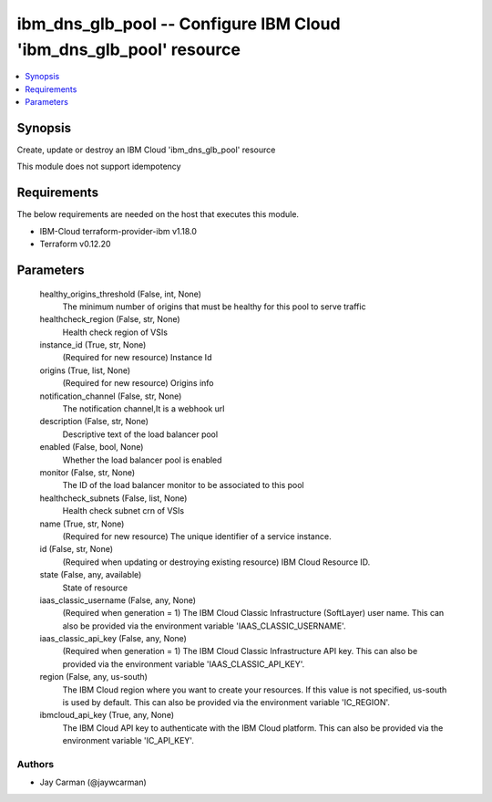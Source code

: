
ibm_dns_glb_pool -- Configure IBM Cloud 'ibm_dns_glb_pool' resource
===================================================================

.. contents::
   :local:
   :depth: 1


Synopsis
--------

Create, update or destroy an IBM Cloud 'ibm_dns_glb_pool' resource

This module does not support idempotency



Requirements
------------
The below requirements are needed on the host that executes this module.

- IBM-Cloud terraform-provider-ibm v1.18.0
- Terraform v0.12.20



Parameters
----------

  healthy_origins_threshold (False, int, None)
    The minimum number of origins that must be healthy for this pool to serve traffic


  healthcheck_region (False, str, None)
    Health check region of VSIs


  instance_id (True, str, None)
    (Required for new resource) Instance Id


  origins (True, list, None)
    (Required for new resource) Origins info


  notification_channel (False, str, None)
    The notification channel,It is a webhook url


  description (False, str, None)
    Descriptive text of the load balancer pool


  enabled (False, bool, None)
    Whether the load balancer pool is enabled


  monitor (False, str, None)
    The ID of the load balancer monitor to be associated to this pool


  healthcheck_subnets (False, list, None)
    Health check subnet crn of VSIs


  name (True, str, None)
    (Required for new resource) The unique identifier of a service instance.


  id (False, str, None)
    (Required when updating or destroying existing resource) IBM Cloud Resource ID.


  state (False, any, available)
    State of resource


  iaas_classic_username (False, any, None)
    (Required when generation = 1) The IBM Cloud Classic Infrastructure (SoftLayer) user name. This can also be provided via the environment variable 'IAAS_CLASSIC_USERNAME'.


  iaas_classic_api_key (False, any, None)
    (Required when generation = 1) The IBM Cloud Classic Infrastructure API key. This can also be provided via the environment variable 'IAAS_CLASSIC_API_KEY'.


  region (False, any, us-south)
    The IBM Cloud region where you want to create your resources. If this value is not specified, us-south is used by default. This can also be provided via the environment variable 'IC_REGION'.


  ibmcloud_api_key (True, any, None)
    The IBM Cloud API key to authenticate with the IBM Cloud platform. This can also be provided via the environment variable 'IC_API_KEY'.













Authors
~~~~~~~

- Jay Carman (@jaywcarman)

